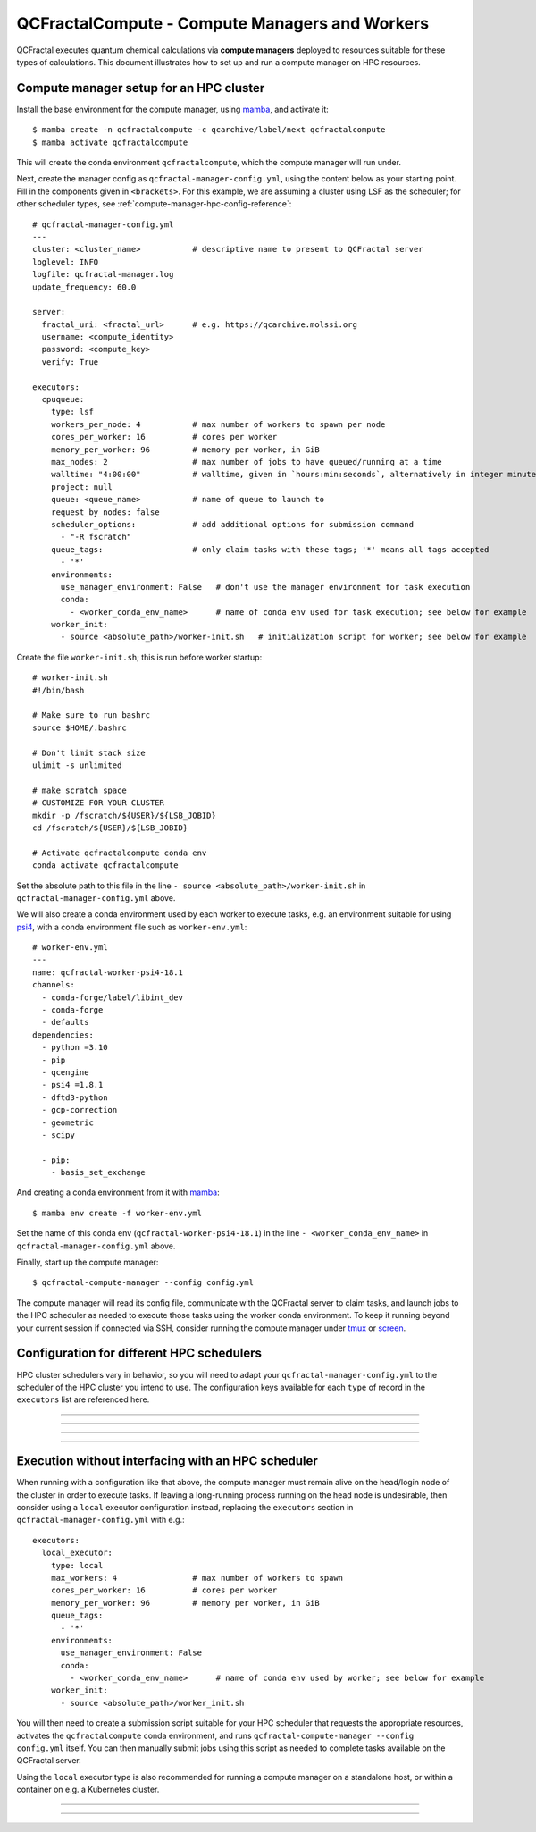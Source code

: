 QCFractalCompute - Compute Managers and Workers
===============================================

QCFractal executes quantum chemical calculations via **compute managers** deployed to resources suitable for these types of calculations.
This document illustrates how to set up and run a compute manager on HPC resources.

Compute manager setup for an HPC cluster
----------------------------------------

.. note: The instructions in this section are performed on the head/login node of your HPC cluster.
         By the end, you will start up a compute manager on the head node, and it will launch jobs on your behalf.
         If your cluster admin forbits long-running processes on the head node, then refer to :ref:`compute-manager-local`.

Install the base environment for the compute manager, using `mamba`_, and activate it::

    $ mamba create -n qcfractalcompute -c qcarchive/label/next qcfractalcompute
    $ mamba activate qcfractalcompute

This will create the conda environment ``qcfractalcompute``, which the compute manager will run under.

Next, create the manager config as ``qcfractal-manager-config.yml``, using the content below as your starting point.
Fill in the components given in ``<brackets>``.
For this example, we are assuming a cluster using LSF as the scheduler; for other scheduler types, see :ref:`compute-manager-hpc-config-reference`::

    # qcfractal-manager-config.yml
    ---
    cluster: <cluster_name>           # descriptive name to present to QCFractal server
    loglevel: INFO
    logfile: qcfractal-manager.log
    update_frequency: 60.0
    
    server:
      fractal_uri: <fractal_url>      # e.g. https://qcarchive.molssi.org
      username: <compute_identity>
      password: <compute_key>
      verify: True
    
    executors:
      cpuqueue:
        type: lsf
        workers_per_node: 4           # max number of workers to spawn per node
        cores_per_worker: 16          # cores per worker
        memory_per_worker: 96         # memory per worker, in GiB
        max_nodes: 2                  # max number of jobs to have queued/running at a time
        walltime: "4:00:00"           # walltime, given in `hours:min:seconds`, alternatively in integer minutes
        project: null
        queue: <queue_name>           # name of queue to launch to
        request_by_nodes: false
        scheduler_options:            # add additional options for submission command
          - "-R fscratch"
        queue_tags:                   # only claim tasks with these tags; '*' means all tags accepted
          - '*'
        environments:
          use_manager_environment: False   # don't use the manager environment for task execution
          conda:
            - <worker_conda_env_name>      # name of conda env used for task execution; see below for example
        worker_init:
          - source <absolute_path>/worker-init.sh   # initialization script for worker; see below for example


Create the file ``worker-init.sh``; this is run before worker startup::

    # worker-init.sh
    #!/bin/bash
    
    # Make sure to run bashrc
    source $HOME/.bashrc
    
    # Don't limit stack size
    ulimit -s unlimited
    
    # make scratch space
    # CUSTOMIZE FOR YOUR CLUSTER
    mkdir -p /fscratch/${USER}/${LSB_JOBID}
    cd /fscratch/${USER}/${LSB_JOBID}
    
    # Activate qcfractalcompute conda env
    conda activate qcfractalcompute

Set the absolute path to this file in the line ``- source <absolute_path>/worker-init.sh`` in ``qcfractal-manager-config.yml`` above.

We will also create a conda environment used by each worker to execute tasks, e.g. an environment suitable for using `psi4`_, with a conda environment file such as ``worker-env.yml``::

    # worker-env.yml
    ---
    name: qcfractal-worker-psi4-18.1
    channels:
      - conda-forge/label/libint_dev
      - conda-forge
      - defaults
    dependencies:
      - python =3.10
      - pip
      - qcengine
      - psi4 =1.8.1
      - dftd3-python
      - gcp-correction
      - geometric
      - scipy

      - pip:
        - basis_set_exchange

And creating a conda environment from it with `mamba`_::

    $ mamba env create -f worker-env.yml

Set the name of this conda env (``qcfractal-worker-psi4-18.1``) in the line ``- <worker_conda_env_name>`` in ``qcfractal-manager-config.yml`` above.

Finally, start up the compute manager::

    $ qcfractal-compute-manager --config config.yml

The compute manager will read its config file, communicate with the QCFractal server to claim tasks, and launch jobs to the HPC scheduler as needed to execute those tasks using the worker conda environment.
To keep it running beyond your current session if connected via SSH, consider running the compute manager under `tmux`_ or `screen`_.

.. _mamba: https://mamba.readthedocs.io/en/latest/mamba-installation.html#mamba-installation
.. _psi4: https://psicode.org/
.. _tmux: https://github.com/tmux/tmux/wiki
.. _screen: https://en.wikipedia.org/wiki/GNU_Screen


.. _compute-manager-hpc-config-reference:

Configuration for different HPC schedulers 
------------------------------------------
HPC cluster schedulers vary in behavior, so you will need to adapt your ``qcfractal-manager-config.yml`` to the scheduler of the HPC cluster you intend to use.
The configuration keys available for each ``type`` of record in the ``executors`` list are referenced here.

----

.. autopydantic_model:: qcfractalcompute.config.SlurmExecutorConfig
   :model-show-config-summary: false
   :model-show-field-summary: false

----

.. autopydantic_model:: qcfractalcompute.config.TorqueExecutorConfig
   :model-show-config-summary: false
   :model-show-field-summary: false

----

.. autopydantic_model:: qcfractalcompute.config.LSFExecutorConfig
   :model-show-config-summary: false
   :model-show-field-summary: false

----

.. _compute-manager-local:

Execution without interfacing with an HPC scheduler
---------------------------------------------------
When running with a configuration like that above, the compute manager must remain alive on the head/login node of the cluster in order to execute tasks.
If leaving a long-running process running on the head node is undesirable, then consider using a ``local`` executor configuration instead, replacing the ``executors`` section in ``qcfractal-manager-config.yml`` with e.g.::

    executors:
      local_executor:
        type: local
        max_workers: 4                # max number of workers to spawn
        cores_per_worker: 16          # cores per worker
        memory_per_worker: 96         # memory per worker, in GiB
        queue_tags:
          - '*'
        environments:
          use_manager_environment: False
          conda:
            - <worker_conda_env_name>      # name of conda env used by worker; see below for example
        worker_init:
          - source <absolute_path>/worker_init.sh


You will then need to create a submission script suitable for your HPC scheduler that requests the appropriate resources, activates the ``qcfractalcompute`` conda environment, and runs ``qcfractal-compute-manager --config config.yml`` itself.
You can then manually submit jobs using this script as needed to complete tasks available on the QCFractal server.

Using the ``local`` executor type is also recommended for running a compute manager on a standalone host, or within a container on e.g. a Kubernetes cluster.

----

.. autopydantic_model:: qcfractalcompute.config.LocalExecutorConfig
   :model-show-config-summary: false
   :model-show-field-summary: false

----
